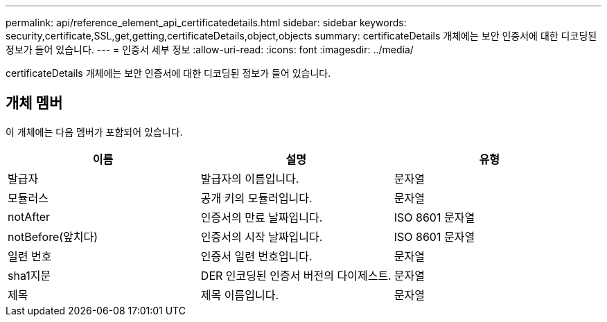 ---
permalink: api/reference_element_api_certificatedetails.html 
sidebar: sidebar 
keywords: security,certificate,SSL,get,getting,certificateDetails,object,objects 
summary: certificateDetails 개체에는 보안 인증서에 대한 디코딩된 정보가 들어 있습니다. 
---
= 인증서 세부 정보
:allow-uri-read: 
:icons: font
:imagesdir: ../media/


[role="lead"]
certificateDetails 개체에는 보안 인증서에 대한 디코딩된 정보가 들어 있습니다.



== 개체 멤버

이 개체에는 다음 멤버가 포함되어 있습니다.

|===
| 이름 | 설명 | 유형 


 a| 
발급자
 a| 
발급자의 이름입니다.
 a| 
문자열



 a| 
모듈러스
 a| 
공개 키의 모듈러입니다.
 a| 
문자열



 a| 
notAfter
 a| 
인증서의 만료 날짜입니다.
 a| 
ISO 8601 문자열



 a| 
notBefore(앞치다)
 a| 
인증서의 시작 날짜입니다.
 a| 
ISO 8601 문자열



 a| 
일련 번호
 a| 
인증서 일련 번호입니다.
 a| 
문자열



 a| 
sha1지문
 a| 
DER 인코딩된 인증서 버전의 다이제스트.
 a| 
문자열



 a| 
제목
 a| 
제목 이름입니다.
 a| 
문자열

|===